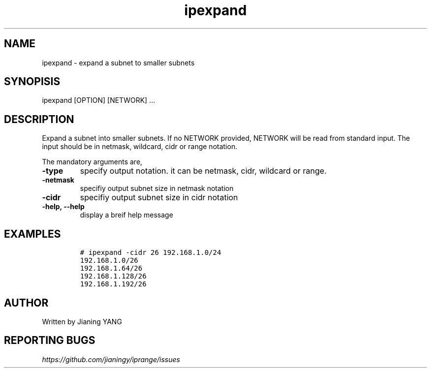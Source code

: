 .TH "ipexpand" "1"

.SH "NAME"
.PP
ipexpand - expand a subnet to smaller subnets
.SH "SYNOPISIS"
.PP
ipexpand [OPTION] [NETWORK] ...
.SH "DESCRIPTION"
.PP
Expand a subnet into smaller subnets. If no NETWORK provided, NETWORK
will be read from standard input. The input should be in netmask,
wildcard, cidr or range notation.

.PP
The mandatory arguments are,

.TP
\fB-type\fP
specify output notation. it can be netmask, cidr, wildcard
or range.
.TP
\fB-netmask\fP
specifiy output subnet size in netmask notation
.TP
\fB-cidr\fP
specifiy output subnet size in cidr notation
.TP
\fB-help, --help\fP
display a breif help message
.SH "EXAMPLES"
.RS
.nf
\fC# ipexpand -cidr 26 192.168.1.0/24
192.168.1.0/26
192.168.1.64/26
192.168.1.128/26
192.168.1.192/26
\fP
.fi
.RE
.SH "AUTHOR"
.PP
Written by Jianing YANG
.SH "REPORTING BUGS"
.PP
\fIhttps://github.com/jianingy/iprange/issues\fP
